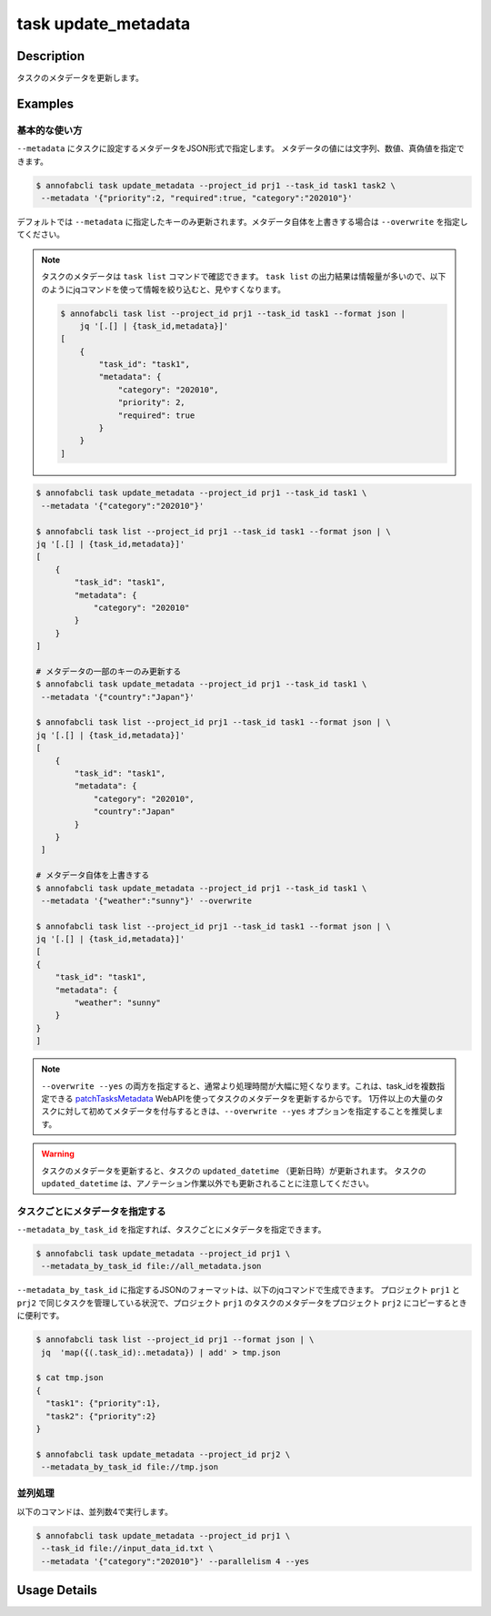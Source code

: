 =================================
task update_metadata
=================================

Description
=================================
タスクのメタデータを更新します。


Examples
=================================



基本的な使い方
--------------------------------------



``--metadata`` にタスクに設定するメタデータをJSON形式で指定します。
メタデータの値には文字列、数値、真偽値を指定できます。


.. code-block::

    $ annofabcli task update_metadata --project_id prj1 --task_id task1 task2 \
     --metadata '{"priority":2, "required":true, "category":"202010"}'




デフォルトでは ``--metadata`` に指定したキーのみ更新されます。メタデータ自体を上書きする場合は ``--overwrite`` を指定してください。



.. note::

    タスクのメタデータは ``task list`` コマンドで確認できます。
    ``task list`` の出力結果は情報量が多いので、以下のようにjqコマンドを使って情報を絞り込むと、見やすくなります。
    
    .. code-block::
        
        $ annofabcli task list --project_id prj1 --task_id task1 --format json |
            jq '[.[] | {task_id,metadata}]'
        [
            {
                "task_id": "task1",
                "metadata": {
                    "category": "202010",
                    "priority": 2,
                    "required": true
                }
            }
        ]  

    



.. code-block::

    $ annofabcli task update_metadata --project_id prj1 --task_id task1 \
     --metadata '{"category":"202010"}'

    $ annofabcli task list --project_id prj1 --task_id task1 --format json | \
    jq '[.[] | {task_id,metadata}]'
    [
        {
            "task_id": "task1",
            "metadata": {
                "category": "202010"
            }
        }
    ]
    
    # メタデータの一部のキーのみ更新する
    $ annofabcli task update_metadata --project_id prj1 --task_id task1 \
     --metadata '{"country":"Japan"}'
    
    $ annofabcli task list --project_id prj1 --task_id task1 --format json | \
    jq '[.[] | {task_id,metadata}]'
    [ 
        {
            "task_id": "task1",
            "metadata": {
                "category": "202010",
                "country":"Japan"
            }
        }
     ]

    # メタデータ自体を上書きする
    $ annofabcli task update_metadata --project_id prj1 --task_id task1 \
     --metadata '{"weather":"sunny"}' --overwrite
     
    $ annofabcli task list --project_id prj1 --task_id task1 --format json | \
    jq '[.[] | {task_id,metadata}]'
    [
    {
        "task_id": "task1",
        "metadata": {
            "weather": "sunny"
        }
    }
    ]




.. note::

    ``--overwrite --yes`` の両方を指定すると、通常より処理時間が大幅に短くなります。これは、task_idを複数指定できる `patchTasksMetadata <https://annofab.com/docs/api/#operation/patchTasksMetadata>`_ WebAPIを使ってタスクのメタデータを更新するからです。
    1万件以上の大量のタスクに対して初めてメタデータを付与するときは、``--overwrite --yes`` オプションを指定することを推奨します。




.. warning::

    タスクのメタデータを更新すると、タスクの ``updated_datetime`` （更新日時）が更新されます。
    タスクの ``updated_datetime`` は、アノテーション作業以外でも更新されることに注意してください。
    



タスクごとにメタデータを指定する
--------------------------------------

``--metadata_by_task_id`` を指定すれば、タスクごとにメタデータを指定できます。


.. code-block:: json
    :caption: all_metadata.json
    
    {
      "task1": {"priority":1},
      "task2": {"priority":2}
    }
    
    
.. code-block::

    $ annofabcli task update_metadata --project_id prj1 \
     --metadata_by_task_id file://all_metadata.json


``--metadata_by_task_id`` に指定するJSONのフォーマットは、以下のjqコマンドで生成できます。
プロジェクト ``prj1`` と ``prj2`` で同じタスクを管理している状況で、プロジェクト ``prj1`` のタスクのメタデータをプロジェクト ``prj2`` にコピーするときに便利です。





.. code-block::

    $ annofabcli task list --project_id prj1 --format json | \
     jq  'map({(.task_id):.metadata}) | add' > tmp.json
    
    $ cat tmp.json
    {
      "task1": {"priority":1},
      "task2": {"priority":2}
    }   

    $ annofabcli task update_metadata --project_id prj2 \
     --metadata_by_task_id file://tmp.json


並列処理
----------------------------------------------

以下のコマンドは、並列数4で実行します。

.. code-block::

    $ annofabcli task update_metadata --project_id prj1 \
     --task_id file://input_data_id.txt \
     --metadata '{"category":"202010"}' --parallelism 4 --yes





Usage Details
=================================

.. argparse::
   :ref: annofabcli.task.update_metadata_of_task.add_parser
   :prog: annofabcli task update_metadata
   :nosubcommands:
   :nodefaultconst:
